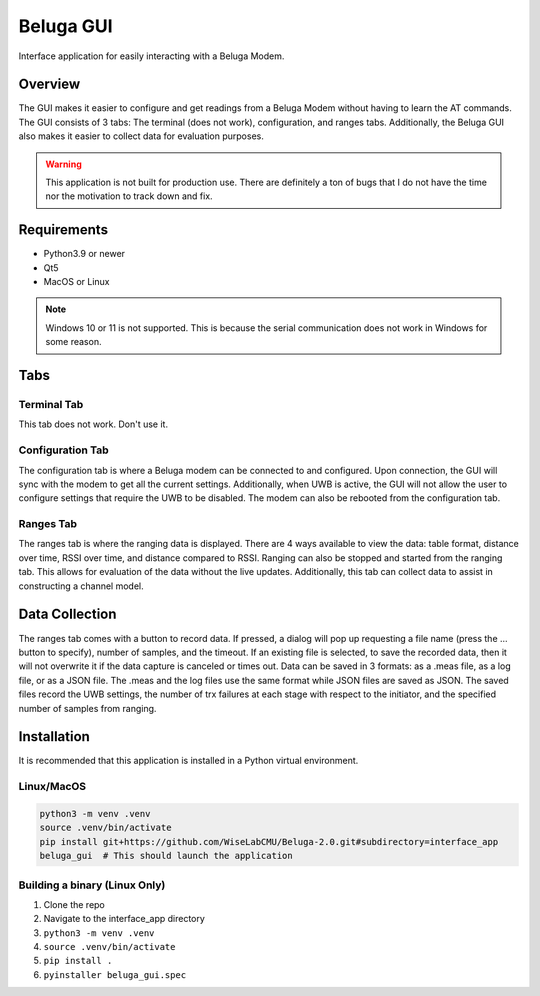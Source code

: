 ==========
Beluga GUI
==========

Interface application for easily interacting with a Beluga Modem.

Overview
========
The GUI makes it easier to configure and get readings from a
Beluga Modem without having to learn the AT commands. The GUI
consists of 3 tabs: The terminal (does not work), configuration,
and ranges tabs. Additionally, the Beluga GUI also makes it
easier to collect data for evaluation purposes.

.. warning::

    This application is not built for production use. There
    are definitely a ton of bugs that I do not have the time
    nor the motivation to track down and fix.

Requirements
============

- Python3.9 or newer
- Qt5
- MacOS or Linux

.. note::

    Windows 10 or 11 is not supported. This is because the serial
    communication does not work in Windows for some reason.

Tabs
====
Terminal Tab
------------
This tab does not work. Don't use it.

Configuration Tab
-----------------
The configuration tab is where a Beluga modem can be connected to
and configured. Upon connection, the GUI will sync with the modem
to get all the current settings. Additionally, when UWB is active,
the GUI will not allow the user to configure settings that require
the UWB to be disabled. The modem can also be rebooted from the
configuration tab.

Ranges Tab
----------
The ranges tab is where the ranging data is displayed. There
are 4 ways available to view the data: table format, distance over time,
RSSI over time, and distance compared to RSSI. Ranging can also be
stopped and started from the ranging tab. This allows for evaluation
of the data without the live updates. Additionally, this tab can
collect data to assist in constructing a channel model.

Data Collection
===============
The ranges tab comes with a button to record data. If pressed,
a dialog will pop up requesting a file name (press the ... button to specify),
number of samples, and the timeout. If an existing file is selected,
to save the recorded data, then it will not overwrite it if the
data capture is canceled or times out. Data can be saved in 3
formats: as a .meas file, as a log file, or as a JSON file. The .meas
and the log files use the same format while JSON files are saved as JSON.
The saved files record the UWB settings, the number of trx failures at
each stage with respect to the initiator, and the specified number of samples
from ranging.

Installation
============
It is recommended that this application is installed in a Python virtual
environment.

Linux/MacOS
-----------

.. code-block:: bash

    python3 -m venv .venv
    source .venv/bin/activate
    pip install git+https://github.com/WiseLabCMU/Beluga-2.0.git#subdirectory=interface_app
    beluga_gui  # This should launch the application

Building a binary (Linux Only)
------------------------------
1. Clone the repo
2. Navigate to the interface_app directory
3. ``python3 -m venv .venv``
4. ``source .venv/bin/activate``
5. ``pip install .``
6. ``pyinstaller beluga_gui.spec``
